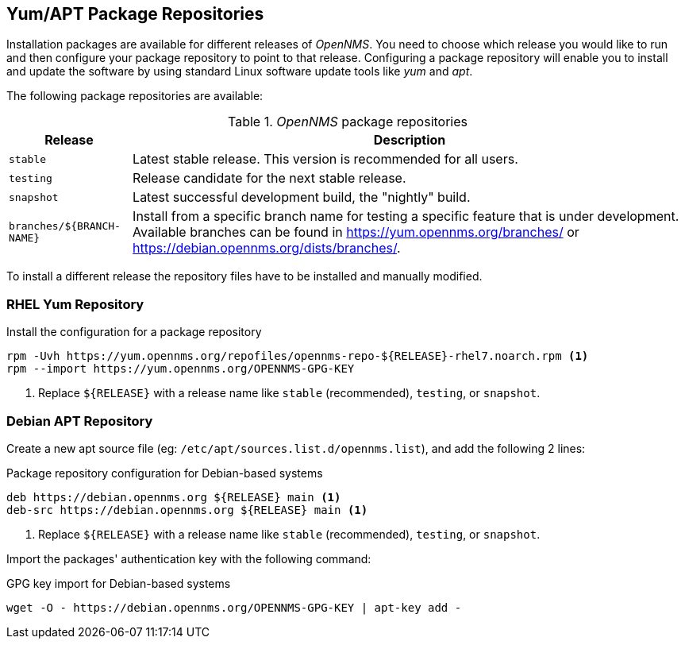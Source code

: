 
// Allow GitHub image rendering
:imagesdir: ../../images

[[gi-install-opennms-repo-releases]]
== Yum/APT Package Repositories

Installation packages are available for different releases of _OpenNMS_.
You need to choose which release you would like to run and then configure your package repository to point to that release.
Configuring a package repository will enable you to install and update the software by using standard Linux software update tools like _yum_ and _apt_.

The following package repositories are available:

._OpenNMS_ package repositories
[options="header, autowidth"]
|===
| Release                   | Description
| `stable`                  | Latest stable release. This version is recommended for all users.
| `testing`                 | Release candidate for the next stable release.
| `snapshot`                | Latest successful development build, the "nightly" build.
| `branches/${BRANCH-NAME}` | Install from a specific branch name for testing a specific feature that is under development.
                              Available branches can be found in https://yum.opennms.org/branches/ or https://debian.opennms.org/dists/branches/.
|===

To install a different release the repository files have to be installed and manually modified.

=== RHEL Yum Repository

.Install the configuration for a package repository
[source, shell]
----
rpm -Uvh https://yum.opennms.org/repofiles/opennms-repo-${RELEASE}-rhel7.noarch.rpm <1>
rpm --import https://yum.opennms.org/OPENNMS-GPG-KEY
----

<1> Replace `${RELEASE}` with a release name like `stable` (recommended), `testing`, or `snapshot`.

=== Debian APT Repository

Create a new apt source file (eg: `/etc/apt/sources.list.d/opennms.list`), and add the following 2 lines:

.Package repository configuration for Debian-based systems
[source, shell]
----
deb https://debian.opennms.org ${RELEASE} main <1>
deb-src https://debian.opennms.org ${RELEASE} main <1>
----

<1> Replace `${RELEASE}` with a release name like `stable` (recommended), `testing`, or `snapshot`.

Import the packages' authentication key with the following command:

.GPG key import for Debian-based systems
[source, shell]
----
wget -O - https://debian.opennms.org/OPENNMS-GPG-KEY | apt-key add -
----
